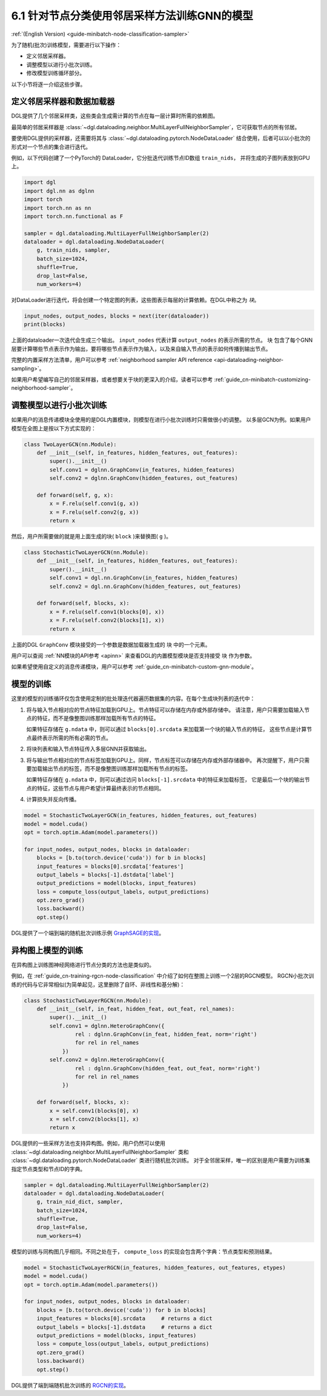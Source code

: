 .. _guide_cn-minibatch-node-classification-sampler:

6.1 针对节点分类使用邻居采样方法训练GNN的模型
-----------------------------------------------------------------------

:ref:`(English Version) <guide-minibatch-node-classification-sampler>`

为了随机(批次)训练模型，需要进行以下操作：

- 定义邻居采样器。
- 调整模型以进行小批次训练。
- 修改模型训练循环部分。

以下小节将逐一介绍这些步骤。

定义邻居采样器和数据加载器
~~~~~~~~~~~~~~~~~~~~~~~~~~~~~~~~~~~~~~~~~~~~~

DGL提供了几个邻居采样类，这些类会生成需计算的节点在每一层计算时所需的依赖图。

最简单的邻居采样器是
:class:`~dgl.dataloading.neighbor.MultiLayerFullNeighborSampler`，它可获取节点的所有邻居。

要使用DGL提供的采样器，还需要将其与
:class:`~dgl.dataloading.pytorch.NodeDataLoader`
结合使用，后者可以以小批次的形式对一个节点的集合进行迭代。

例如，以下代码创建了一个PyTorch的 DataLoader，它分批迭代训练节点ID数组 ``train_nids``，
并将生成的子图列表放到GPU上。

.. code:: python

    import dgl
    import dgl.nn as dglnn
    import torch
    import torch.nn as nn
    import torch.nn.functional as F
    
    sampler = dgl.dataloading.MultiLayerFullNeighborSampler(2)
    dataloader = dgl.dataloading.NodeDataLoader(
        g, train_nids, sampler,
        batch_size=1024,
        shuffle=True,
        drop_last=False,
        num_workers=4)

对DataLoader进行迭代，将会创建一个特定图的列表，这些图表示每层的计算依赖。在DGL中称之为 *块*。

.. code:: python

    input_nodes, output_nodes, blocks = next(iter(dataloader))
    print(blocks)

上面的dataloader一次迭代会生成三个输出。 ``input_nodes`` 代表计算 ``output_nodes`` 的表示所需的节点。
``块`` 包含了每个GNN层要计算哪些节点表示作为输出，要将哪些节点表示作为输入，以及来自输入节点的表示如何传播到输出节点。

完整的内置采样方法清单，用户可以参考
:ref:`neighborhood sampler API reference <api-dataloading-neighbor-sampling>`。

如果用户希望编写自己的邻居采样器，或者想要关于块的更深入的介绍，读者可以参考
:ref:`guide_cn-minibatch-customizing-neighborhood-sampler`。

.. _guide_cn-minibatch-node-classification-model:

调整模型以进行小批次训练
~~~~~~~~~~~~~~~~~~~~~~~~~~~~~~~~~~~~~~~

如果用户的消息传递模块全使用的是DGL内置模块，则模型在进行小批次训练时只需做很小的调整。
以多层GCN为例。如果用户模型在全图上是按以下方式实现的：

.. code:: python

    class TwoLayerGCN(nn.Module):
        def __init__(self, in_features, hidden_features, out_features):
            super().__init__()
            self.conv1 = dglnn.GraphConv(in_features, hidden_features)
            self.conv2 = dglnn.GraphConv(hidden_features, out_features)
    
        def forward(self, g, x):
            x = F.relu(self.conv1(g, x))
            x = F.relu(self.conv2(g, x))
            return x

然后，用户所需要做的就是用上面生成的块( ``block`` )来替换图( ``g`` )。

.. code:: python

    class StochasticTwoLayerGCN(nn.Module):
        def __init__(self, in_features, hidden_features, out_features):
            super().__init__()
            self.conv1 = dgl.nn.GraphConv(in_features, hidden_features)
            self.conv2 = dgl.nn.GraphConv(hidden_features, out_features)
    
        def forward(self, blocks, x):
            x = F.relu(self.conv1(blocks[0], x))
            x = F.relu(self.conv2(blocks[1], x))
            return x

上面的DGL ``GraphConv`` 模块接受的一个参数是数据加载器生成的 ``块`` 中的一个元素。

用户可以查阅 :ref:`NN模块的API参考 <apinn>` 来查看DGL的内置模型模块是否支持接受 ``块`` 作为参数。

如果希望使用自定义的消息传递模块，用户可以参考
:ref:`guide_cn-minibatch-custom-gnn-module`。

模型的训练
~~~~~~~~~~~~~

这里的模型的训练循环仅包含使用定制的批处理迭代器遍历数据集的内容。在每个生成块列表的迭代中：


1. 将与输入节点相对应的节点特征加载到GPU上。节点特征可以存储在内存或外部存储中。
   请注意，用户只需要加载输入节点的特征，而不是像整图训练那样加载所有节点的特征。

   如果特征存储在 ``g.ndata`` 中，则可以通过 ``blocks[0].srcdata`` 来加载第一个块的输入节点的特征，
   这些节点是计算节点最终表示所需的所有必需的节点。

2. 将块列表和输入节点特征传入多层GNN并获取输出。

3. 将与输出节点相对应的节点标签加载到GPU上。同样，节点标签可以存储在内存或外部存储器中。
   再次提醒下，用户只需要加载输出节点的标签，而不是像整图训练那样加载所有节点的标签。

   如果特征存储在 ``g.ndata`` 中，则可以通过访问 ``blocks[-1].srcdata`` 中的特征来加载标签，
   它是最后一个块的输出节点的特征，这些节点与用户希望计算最终表示的节点相同。

4. 计算损失并反向传播。

.. code:: python

    model = StochasticTwoLayerGCN(in_features, hidden_features, out_features)
    model = model.cuda()
    opt = torch.optim.Adam(model.parameters())
    
    for input_nodes, output_nodes, blocks in dataloader:
        blocks = [b.to(torch.device('cuda')) for b in blocks]
        input_features = blocks[0].srcdata['features']
        output_labels = blocks[-1].dstdata['label']
        output_predictions = model(blocks, input_features)
        loss = compute_loss(output_labels, output_predictions)
        opt.zero_grad()
        loss.backward()
        opt.step()

DGL提供了一个端到端的随机批次训练示例
`GraphSAGE的实现 <https://github.com/dmlc/dgl/blob/master/examples/pytorch/graphsage/train_sampling.py>`__。


异构图上模型的训练
~~~~~~~~~~~~~~~~~~~~~~~~

在异构图上训练图神经网络进行节点分类的方法也是类似的。

例如，在
:ref:`guide_cn-training-rgcn-node-classification`
中介绍了如何在整图上训练一个2层的RGCN模型。
RGCN小批次训练的代码与它非常相似(为简单起见，这里删除了自环、非线性和基分解)：

.. code:: python

    class StochasticTwoLayerRGCN(nn.Module):
        def __init__(self, in_feat, hidden_feat, out_feat, rel_names):
            super().__init__()
            self.conv1 = dglnn.HeteroGraphConv({
                    rel : dglnn.GraphConv(in_feat, hidden_feat, norm='right')
                    for rel in rel_names
                })
            self.conv2 = dglnn.HeteroGraphConv({
                    rel : dglnn.GraphConv(hidden_feat, out_feat, norm='right')
                    for rel in rel_names
                })
    
        def forward(self, blocks, x):
            x = self.conv1(blocks[0], x)
            x = self.conv2(blocks[1], x)
            return x

DGL提供的一些采样方法也支持异构图。例如，用户仍然可以使用
:class:`~dgl.dataloading.neighbor.MultiLayerFullNeighborSampler` 类和
:class:`~dgl.dataloading.pytorch.NodeDataLoader` 类进行随机批次训练。
对于全邻居采样，唯一的区别是用户需要为训练集指定节点类型和节点ID的字典。

.. code:: python

    sampler = dgl.dataloading.MultiLayerFullNeighborSampler(2)
    dataloader = dgl.dataloading.NodeDataLoader(
        g, train_nid_dict, sampler,
        batch_size=1024,
        shuffle=True,
        drop_last=False,
        num_workers=4)

模型的训练与同构图几乎相同。不同之处在于， ``compute_loss`` 的实现会包含两个字典：节点类型和预测结果。

.. code:: python

    model = StochasticTwoLayerRGCN(in_features, hidden_features, out_features, etypes)
    model = model.cuda()
    opt = torch.optim.Adam(model.parameters())
    
    for input_nodes, output_nodes, blocks in dataloader:
        blocks = [b.to(torch.device('cuda')) for b in blocks]
        input_features = blocks[0].srcdata     # returns a dict
        output_labels = blocks[-1].dstdata     # returns a dict
        output_predictions = model(blocks, input_features)
        loss = compute_loss(output_labels, output_predictions)
        opt.zero_grad()
        loss.backward()
        opt.step()

DGL提供了端到端随机批次训练的
`RGCN的实现 <https://github.com/dmlc/dgl/blob/master/examples/pytorch/rgcn-hetero/entity_classify_mb.py>`__。